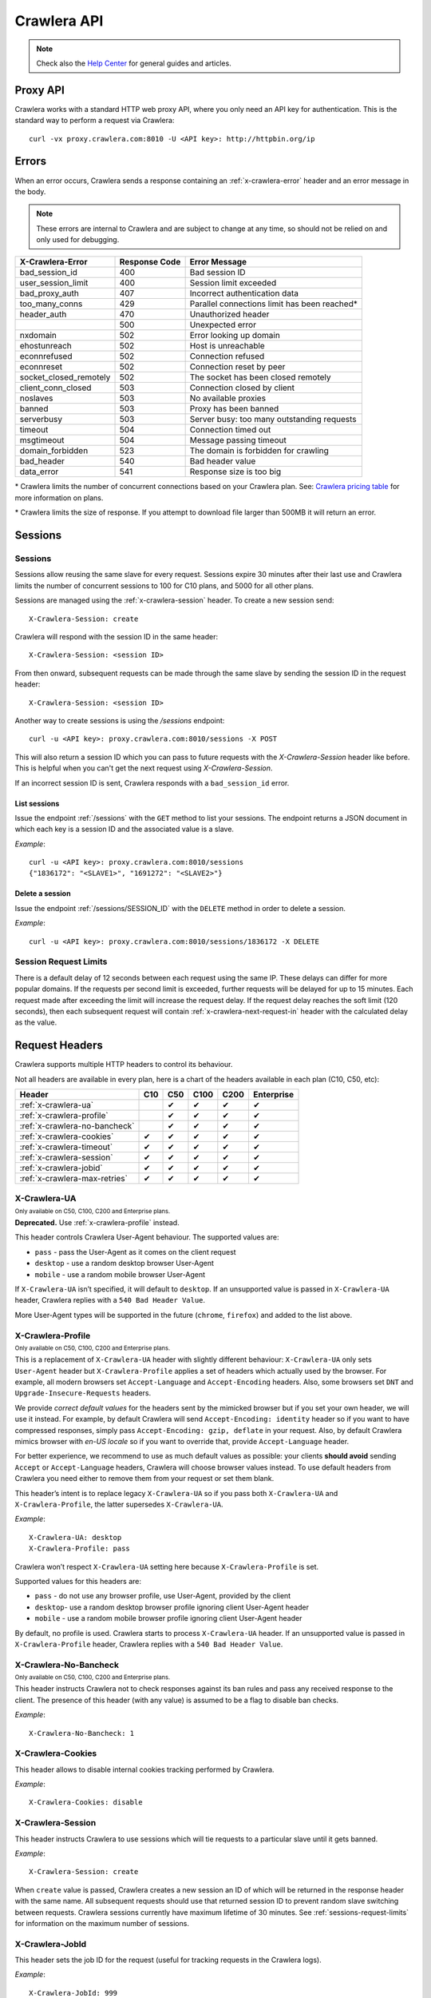 .. _crawlera:

============
Crawlera API
============

.. note:: Check also the `Help Center`_ for general guides and articles.

Proxy API
=========

Crawlera works with a standard HTTP web proxy API, where you only need an API
key for authentication. This is the standard way to perform a request via
Crawlera::

    curl -vx proxy.crawlera.com:8010 -U <API key>: http://httpbin.org/ip

Errors
======

When an error occurs, Crawlera sends a response containing an :ref:`x-crawlera-error` header and an error message in the body.

.. note:: These errors are internal to Crawlera and are subject to change at any time, so should not be relied on and only used for debugging.

====================== =============  ======================
X-Crawlera-Error       Response Code  Error Message
====================== =============  ======================
bad_session_id         400            Bad session ID
user_session_limit     400            Session limit exceeded
bad_proxy_auth         407            Incorrect authentication data
too_many_conns         429            Parallel connections limit has been reached*
header_auth            470            Unauthorized header
\                      500            Unexpected error
nxdomain               502            Error looking up domain
ehostunreach           502            Host is unreachable
econnrefused           502            Connection refused
econnreset             502            Connection reset by peer
socket_closed_remotely 502            The socket has been closed remotely
client_conn_closed     503            Connection closed by client
noslaves               503            No available proxies
banned                 503            Proxy has been banned
serverbusy             503            Server busy: too many outstanding requests
timeout                504            Connection timed out
msgtimeout             504            Message passing timeout
domain_forbidden       523            The domain is forbidden for crawling
bad_header             540            Bad header value
data_error             541            Response size is too big
====================== =============  ======================

\* Crawlera limits the number of concurrent connections based on your Crawlera plan. See: `Crawlera pricing table <https://scrapinghub.com/crawlera>`_ for more information on plans.

\* Crawlera limits the size of response. If you attempt to download file larger than 500MB it will return an error.


.. _sessions-request-limits:

Sessions
========

Sessions
--------

Sessions allow reusing the same slave for every request. Sessions expire 30 minutes after their last use and Crawlera limits the number of concurrent sessions to 100 for C10 plans, and 5000 for all other plans.

Sessions are managed using the :ref:`x-crawlera-session` header. To create a new session send::

    X-Crawlera-Session: create

Crawlera will respond with the session ID in the same header::

    X-Crawlera-Session: <session ID>

From then onward, subsequent requests can be made through the same slave by sending the session ID in the request header::

    X-Crawlera-Session: <session ID>

Another way to create sessions is using the `/sessions` endpoint::

    curl -u <API key>: proxy.crawlera.com:8010/sessions -X POST

This will also return a session ID which you can pass to future requests with the `X-Crawlera-Session` header like before. This is helpful when you can't get the next request using `X-Crawlera-Session`.

If an incorrect session ID is sent, Crawlera responds with a ``bad_session_id`` error.


.. _/sessions:

List sessions
~~~~~~~~~~~~~

Issue the endpoint :ref:`/sessions` with the ``GET`` method to list your sessions. The endpoint returns a JSON document in which each key is a session ID and the associated value is a slave.

*Example*::

    curl -u <API key>: proxy.crawlera.com:8010/sessions
    {"1836172": "<SLAVE1>", "1691272": "<SLAVE2>"}

.. _/sessions/SESSION_ID:

Delete a session
~~~~~~~~~~~~~~~~

Issue the endpoint :ref:`/sessions/SESSION_ID` with the ``DELETE`` method in order to delete a session.

*Example*::

    curl -u <API key>: proxy.crawlera.com:8010/sessions/1836172 -X DELETE

Session Request Limits
----------------------

There is a default delay of 12 seconds between each request using the same IP. These delays can differ for more popular domains. If the requests per second limit is exceeded, further requests will be delayed for up to 15 minutes. Each request made after exceeding the limit will increase the request delay. If the request delay reaches the soft limit (120 seconds), then each subsequent request will contain :ref:`x-crawlera-next-request-in` header with the calculated delay as the value.


Request Headers
===============

Crawlera supports multiple HTTP headers to control its behaviour.

Not all headers are available in every plan, here is a chart of the headers available in each plan (C10, C50, etc):

============================== === === ==== ==== ==========
Header                         C10 C50 C100 C200 Enterprise
============================== === === ==== ==== ==========
:ref:`x-crawlera-ua`               ✔   ✔    ✔    ✔
:ref:`x-crawlera-profile`          ✔   ✔    ✔    ✔
:ref:`x-crawlera-no-bancheck`      ✔   ✔    ✔    ✔
:ref:`x-crawlera-cookies`      ✔   ✔   ✔    ✔    ✔
:ref:`x-crawlera-timeout`      ✔   ✔   ✔    ✔    ✔
:ref:`x-crawlera-session`      ✔   ✔   ✔    ✔    ✔
:ref:`x-crawlera-jobid`        ✔   ✔   ✔    ✔    ✔
:ref:`x-crawlera-max-retries`  ✔   ✔   ✔    ✔    ✔
============================== === === ==== ==== ==========

.. _x-crawlera-ua:

X-Crawlera-UA
-------------
:sub:`Only available on C50, C100, C200 and Enterprise plans.`

**Deprecated.** Use :ref:`x-crawlera-profile` instead.

This header controls Crawlera User-Agent behaviour. The supported values are:

* ``pass`` - pass the User-Agent as it comes on the client request
* ``desktop`` - use a random desktop browser User-Agent
* ``mobile`` - use a random mobile browser User-Agent

If ``X-Crawlera-UA`` isn’t specified, it will default to ``desktop``. If an unsupported value is passed in ``X-Crawlera-UA`` header, Crawlera replies with a ``540 Bad Header Value``.

More User-Agent types will be supported in the future (``chrome``, ``firefox``) and added to the list above.

.. _x-crawlera-profile:

X-Crawlera-Profile
------------------
:sub:`Only available on C50, C100, C200 and Enterprise plans.`

This is a replacement of ``X-Crawlera-UA`` header with slightly
different behaviour: ``X-Crawlera-UA`` only sets ``User-Agent`` header
but ``X-Crawlera-Profile`` applies a set of headers which actually used
by the browser. For example, all modern browsers set ``Accept-Language``
and ``Accept-Encoding`` headers. Also, some browsers set ``DNT`` and
``Upgrade-Insecure-Requests`` headers.

We provide *correct default values* for the headers sent by the mimicked
browser but if you set your own header, we will use it instead. For
example, by default Crawlera will send ``Accept-Encoding: identity``
header so if you want to have compressed responses, simply pass
``Accept-Encoding: gzip, deflate`` in your request. Also, by default
Crawlera mimics browser with *en-US locale* so if you want to override
that, provide ``Accept-Language`` header.

For better experience, we recommend to use as much default values
as possible: your clients **should avoid** sending ``Accept`` or
``Accept-Language`` headers, Crawlera will choose browser values
instead. To use default headers from Crawlera you need either to remove
them from your request or set them blank.

This header’s intent is to replace legacy ``X-Crawlera-UA`` so if
you pass both ``X-Crawlera-UA`` and ``X-Crawlera-Profile``, the latter
supersedes ``X-Crawlera-UA``.

*Example*::

    X-Crawlera-UA: desktop
    X-Crawlera-Profile: pass

Crawlera won’t respect ``X-Crawlera-UA`` setting here because
``X-Crawlera-Profile`` is set.

Supported values for this headers are:

* ``pass`` - do not use any browser profile, use User-Agent, provided by the client
* ``desktop``- use a random desktop browser profile ignoring client User-Agent header
* ``mobile`` - use a random mobile browser profile ignoring client User-Agent header

By default, no profile is used. Crawlera starts to process
``X-Crawlera-UA`` header. If an unsupported value is passed in
``X-Crawlera-Profile`` header, Crawlera replies with a ``540 Bad Header
Value``.

.. _x-crawlera-no-bancheck:

X-Crawlera-No-Bancheck
----------------------
:sub:`Only available on C50, C100, C200 and Enterprise plans.`

This header instructs Crawlera not to check responses against its ban rules and pass any received response to the client. The presence of this header (with any value) is assumed to be a flag to disable ban checks.

*Example*::

    X-Crawlera-No-Bancheck: 1

.. _x-crawlera-cookies:

X-Crawlera-Cookies
------------------

This header allows to disable internal cookies tracking performed by Crawlera.

*Example*::

    X-Crawlera-Cookies: disable

.. _x-crawlera-session:

X-Crawlera-Session
------------------

This header instructs Crawlera to use sessions which will tie requests to a particular slave until it gets banned.

*Example*::

    X-Crawlera-Session: create

When ``create`` value is passed, Crawlera creates a new session an ID of which will be returned in the response header with the same name. All subsequent requests should use that returned session ID to prevent random slave switching between requests. Crawlera sessions currently have maximum lifetime of 30 minutes. See :ref:`sessions-request-limits` for information on the maximum number of sessions.

.. _x-crawlera-jobid:

X-Crawlera-JobId
----------------

This header sets the job ID for the request (useful for tracking requests in the Crawlera logs).

*Example*::

    X-Crawlera-JobId: 999

.. _x-crawlera-max-retries:

X-Crawlera-Max-Retries
----------------------

.. note:: This header has no effect when using :ref:`x-crawlera-session` header.

This header limits the number of retries performed by Crawlera.

*Example*::

    X-Crawlera-Max-Retries: 1

Passing ``1`` in the header instructs Crawlera to do up to 1 retry. Default number of retries is 5 (which is also the allowed maximum value, the minimum being 0).

.. _x-crawlera-timeout:

X-Crawlera-Timeout
------------------

This header sets Crawlera's timeout in milliseconds for receiving a response from the target website. The timeout must be specified in milliseconds and be between 30,000 and 180,000. It's not possible to set the timeout higher than 180,000 milliseconds or lower than 30,000 milliseconds, it will be rounded to its nearest maximum or minimum value.

*Example*::

    X-Crawlera-Timeout: 40000

The example above sets the response timeout to 40,000 milliseconds. In the case of a streaming response, each chunk has 40,000 milliseconds to be received. If no response is received after 40,000 milliseconds, a 504 response will be returned. If not specified, it will default to ``30000``.

[Deprecated] X-Crawlera-Use-Https
---------------------------------

Previously the way to perform https requests needed the http variant of the url plus the header `X-Crawlera-Use-Https` with value `1` like the following example:

::

    curl -x proxy.crawlera.com:8010 -U <API key>: http://twitter.com -H x-crawlera-use-https:1

Now you can directly use the https url and remove the `X-Crawlera-Use-Https` header, like this:

::

    curl -x proxy.crawlera.com:8010 -U <API key>: https://twitter.com

If you don't use curl for crawlera you can check the rest of the documentation
and update your scripts in order to continue using crawlera without issues.
Also some programming languages will ask for the Certificate
file :download:`crawlera-ca.crt`. You can install the certificate on your
system or set it explicitely on the script.

Response Headers
================

.. _x-crawlera-next-request-in:

X-Crawlera-Next-Request-In
--------------------------

This header is returned when response delay reaches the soft limit (120 seconds) and contains the calculated delay value. If the user ignores this header, the hard limit (1000 seconds) may be reached, after which Crawlera will return HTTP status code ``503`` with delay value in ``Retry-After`` header.

X-Crawlera-Debug
----------------

This header activates tracking of additional debug values which are returned in response headers. At the moment only ``request-time`` and ``ua`` values are supported, comma should be used as a separator. For example, to start tracking request time send::

    X-Crawlera-Debug: request-time

or, to track both request time and User-Agent send::

    X-Crawlera-Debug: request-time,ua

The ``request-time`` option forces Crawlera to output to the response header a request time (in seconds) of the last request retry (i.e. the time between Crawlera sending request to a slave and Crawlera receiving response headers from that slave)::

    X-Crawlera-Debug-Request-Time: 1.112218

The ``ua`` option allows to obtain information about the actual User-Agent which has been applied to the last request (useful for finding reasons behind redirects from a target website, for instance)::

    X-Crawlera-Debug-UA: Mozilla/5.0 (Windows; U; Windows NT 6.1; zh-CN) AppleWebKit/533+ (KHTML, like Gecko)

.. _x-crawlera-error:

X-Crawlera-Error
----------------

This header is returned when an error condition is met, stating a particular Crawlera error behind HTTP status codes (4xx or 5xx). The error message is sent in the response body.

*Example*::

    X-Crawlera-Error: user_session_limit

.. note:: Returned errors are internal to Crawlera and are subject to change at any time, so should not be relied on.

.. _crawlera-scrapy-cloud:

Using Crawlera with Scrapy Cloud
================================

To employ Crawlera in Scrapy Cloud projects the *Crawlera* addon is used. Go to **Settings > Addons > Crawlera** to activate.

Settings
--------

========================= ===================================================
CRAWLERA_URL              proxy URL (default: ``http://proxy.crawlera.com:8010``)
CRAWLERA_ENABLED          tick the checkbox to enable Crawlera
CRAWLERA_APIKEY           Crawlera API key
CRAWLERA_MAXBANS          number of bans to ignore before closing the spider (default: ``20``)
CRAWLERA_DOWNLOAD_TIMEOUT timeout for requests (default: ``190``)
========================= ===================================================


Using Crawlera with headless browsers
=====================================

See our articles in the Knowledge Base:

* `Using Crawlera Headless Proxy <https://support.scrapinghub.com/support/solutions/articles/22000234854-how-to-use-crawlera-with-headless-browsers>`_


* `Using Crawlera with Splash <https://support.scrapinghub.com/support/solutions/articles/22000188428-using-crawlera-with-splash>`_


* `Using Crawlera with Selenium and Polipo <https://support.scrapinghub.com/support/solutions/articles/22000203564-using-crawlera-with-selenium-and-polipo>`_


* `Using Crawlera with PhantomJS <https://support.scrapinghub.com/support/solutions/articles/22000214738-using-crawlera-with-phantomjs>`_


* `Using Crawlera with Puppeteer <https://support.scrapinghub.com/support/solutions/articles/22000220800-using-crawlera-with-puppeteer>`_



Using Crawlera from different languages
=======================================

Check out our Knowledge Base for examples of using Crawlera with different programming languages:

* `Python <https://support.scrapinghub.com/support/solutions/articles/22000203567-using-crawlera-with-python>`_


* `PHP <https://support.scrapinghub.com/support/solutions/articles/22000203568-using-crawlera-with-php>`_


* `Ruby <https://support.scrapinghub.com/support/solutions/articles/22000203569-using-crawlera-with-ruby>`_


* `Node.js <https://support.scrapinghub.com/support/solutions/articles/22000203570-using-crawlera-with-node-js>`_


* `Java <https://support.scrapinghub.com/support/solutions/articles/22000203571-using-crawlera-with-java>`_


* `C# <https://support.scrapinghub.com/support/solutions/articles/22000204134-using-crawlera-with-c->`_



Fetch API
=========

.. warning::

    The Fetch API is deprecated and will be removed soon. Use the standard proxy API instead.

Crawlera's fetch API let's you request URLs as an alternative to Crawlera's proxy interface.

Fields
------

.. note:: Field values should always be encoded.

=========== ======== ========================================= ===============================
Field       Required Description                               Example
=========== ======== ========================================= ===============================
url         yes      URL to fetch                              `http://www.food.com/`
headers     no       Headers to send in the outgoing request   `header1:value1;header2:value2`
=========== ======== ========================================= ===============================

Basic example::

    curl -u <API key>: http://proxy.crawlera.com:8010/fetch?url=https://twitter.com

Headers example::

    curl -u <API key>: 'http://proxy.crawlera.com:8010/fetch?url=http%3A//www.food.com&headers=Header1%3AVal1%3BHeader2%3AVal2'

.. _working-with-https:

Working with HTTPS
------------------

See `Crawlera with HTTPS <https://support.scrapinghub.com/support/solutions/articles/22000188407-crawlera-with-https>`_ in our Knowledge Base

.. _working-with-cookies:

Working with Cookies
--------------------

See `Crawlera and Cookies <https://support.scrapinghub.com/support/solutions/articles/22000188409-crawlera-and-cookies>`_ in our Knowledge Base

.. _Help center: https://support.scrapinghub.com/support/home
